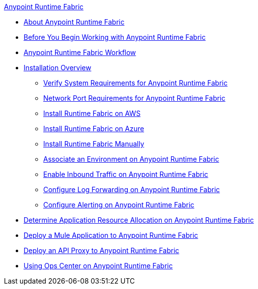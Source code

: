 .xref:index.adoc[Anypoint Runtime Fabric]
* xref:index.adoc[About Anypoint Runtime Fabric]
* xref:getting-started.adoc[Before You Begin Working with Anypoint Runtime Fabric]
* xref:overview.adoc[Anypoint Runtime Fabric Workflow]
* xref:installation.adoc[Installation Overview]
 ** xref:install-sys-reqs.adoc[Verify System Requirements for Anypoint Runtime Fabric]
 ** xref:install-port-reqs.adoc[Network Port Requirements for Anypoint Runtime Fabric]
 ** xref:install-aws.adoc[Install Runtime Fabric on AWS]
 ** xref:install-azure.adoc[Install Runtime Fabric on Azure]
 ** xref:install-manual.adoc[Install Runtime Fabric Manually]
 ** xref:associate-environments.adoc[Associate an Environment on Anypoint Runtime Fabric]
 ** xref:enable-inbound-traffic.adoc[Enable Inbound Traffic on Anypoint Runtime Fabric]
 ** xref:configure-log-forwarding.adoc[Configure Log Forwarding on Anypoint Runtime Fabric]
 ** xref:configure-alerting.adoc[Configure Alerting on Anypoint Runtime Fabric]
* xref:deploy-resource-allocation.adoc[Determine Application Resource Allocation on Anypoint Runtime Fabric]
* xref:deploy-to-runtime-fabric.adoc[Deploy a Mule Application to Anypoint Runtime Fabric]
* xref:proxy-deploy-runtime-fabric.adoc[Deploy an API Proxy to Anypoint Runtime Fabric]
* xref:using-opscenter.adoc[Using Ops Center on Anypoint Runtime Fabric]
